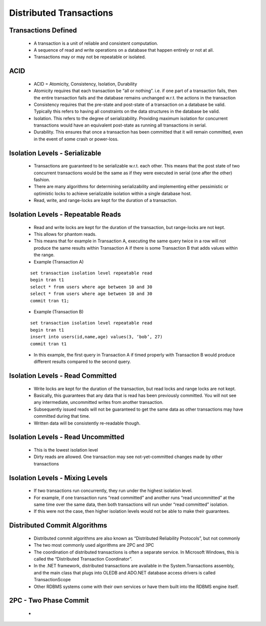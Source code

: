 Distributed Transactions
=========================


Transactions Defined
---------------------

 - A transaction is a unit of reliable and consistent computation.
 - A sequence of read and write operations on a database that happen entirely or not at all.
 - Transactions may or may not be repeatable or isolated.


ACID
----

 - ACID = Atomicity, Consistency, Isolation, Durability
 - Atomicity requires that each transaction be “all or nothing”. i.e. if one part of a transaction fails, then the entire transaction fails and the database remains unchanged w.r.t. the actions in the transaction
 - Consistency requires that the pre-state and post-state of a transaction on a database be valid. Typically this refers to having all constraints on the data structures in the database be valid.
 - Isolation. This refers to the degree of serializability. Providing maximum isolation for concurrent transactions would have an equivalent post-state as running all transactions in serial.
 - Durability. This ensures that once a transaction has been committed that it will remain committed, even in the event of some crash or power-loss.


Isolation Levels - Serializable
-------------------------------

 - Transactions are guaranteed to be serializable w.r.t. each other. This means that the post state of two concurrent transactions would be the same as if they were executed in serial (one after the other) fashion.
 - There are many algorithms for determining serializability and implementing either pessimistic or optimistic locks to achieve serializable isolation within a single database host.
 - Read, write, and range-locks are kept for the duration of a transaction.

Isolation Levels - Repeatable Reads
-----------------------------------

 - Read and write locks are kept for the duration of the transaction, but range-locks are not kept.
 - This allows for phantom reads.
 - This means that for example in Transaction A, executing the same query twice in a row will not produce the same results within Transaction A if there is some Transaction B that adds values within the range.
 - Example (Transaction A)


 ::

	set transaction isolation level repeatable read 
	begin tran t1
	select * from users where age between 10 and 30
	select * from users where age between 10 and 30
	commit tran t1;



 - Example (Transaction B)

 ::
	
	set transaction isolation level repeatable read
	begin tran t1
	insert into users(id,name,age) values(3, ‘bob’, 27)
	commit tran t1


 - In this example, the first query in Transaction A if timed properly with Transaction B would produce different results compared to the second query.


Isolation Levels - Read Committed
---------------------------------

 - Write locks are kept for the duration of the transaction, but read locks and range locks are not kept.
 - Basically, this guarantees that any data that is read has been previously committed. You will not see any intermediate, uncommitted writes from another transaction.
 - Subsequently issued reads will not be guaranteed to get the same data as other transactions may have committed during that time.
 - Written data will be consistently re-readable though.


Isolation Levels - Read Uncommitted
-----------------------------------

 - This is the lowest isolation level
 - Dirty reads are allowed. One transaction may see not-yet-committed changes made by other transactions


Isolation Levels - Mixing Levels
--------------------------------

 - If two transactions run concurrently, they run under the highest isolation level.
 - For example, if one transaction runs “read committed” and another runs “read uncommitted” at the same time over the same data, then both transactions will run under “read committed” isolation.
 - If this were not the case, then higher isolation levels would not be able to make their guarantees.


Distributed Commit Algorithms 
-----------------------------

 - Distributed commit algorithms are also known as “Distributed Reliability Protocols”, but not commonly
 - The two most commonly used algorithms are 2PC and 3PC
 - The coordination of distributed transactions is often a separate service. In Microsoft Windows, this is called the “Distributed Transaction Coordinator”.
 - In the .NET framework, distributed transactions are available in the System.Transactions assembly, and the main class that plugs into OLEDB and ADO.NET database access drivers is called TransactionScope
 - Other RDBMS systems come with their own services or have them built into the RDBMS engine itself.

2PC - Two Phase Commit
----------------------

 - 


